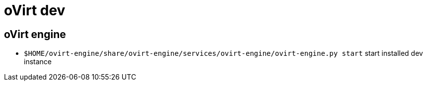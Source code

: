 = oVirt dev

== oVirt engine

* `$HOME/ovirt-engine/share/ovirt-engine/services/ovirt-engine/ovirt-engine.py start` start installed dev instance
